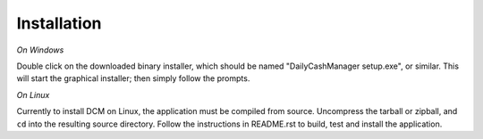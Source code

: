 Installation
============

*On Windows*

.. Put link to download path here? Or will this be elsewhere?

Double click on the downloaded binary installer, which should be named
"DailyCashManager setup.exe", or similar. This will start the graphical
installer; then simply follow the prompts.


*On Linux*

Currently to install DCM on Linux, the application must be compiled from
source. Uncompress the tarball or zipball, and ``cd`` into the resulting
source directory. Follow the instructions in README.rst to build, test
and install the application.
